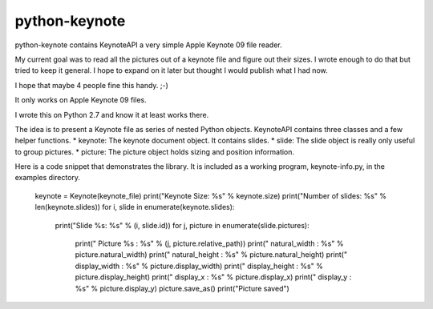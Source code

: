 python-keynote
==============

python-keynote contains KeynoteAPI a very simple Apple Keynote 09 file reader.

My current goal was to read all the pictures out of a keynote file and
figure out their sizes.  I wrote enough to do that but tried to keep
it general.  I hope to expand on it later but thought I would publish
what I had now.

I hope that maybe 4 people fine this handy. ;-)

It only works on Apple Keynote 09 files.

I wrote this on Python 2.7 and know it at least works there.

The idea is to present a Keynote file as series of nested Python objects.
KeynoteAPI contains three classes and a few helper functions.
* keynote: The keynote document object.  It contains slides.
* slide: The slide object is really only useful to group pictures.
* picture: The picture object holds sizing and position information.

Here is a code snippet that demonstrates the library.  It is included as
a working program, keynote-info.py, in the examples directory.

    keynote = Keynote(keynote_file)
    print("Keynote Size: %s" % keynote.size)
    print("Number of slides: %s" % len(keynote.slides))
    for i, slide in enumerate(keynote.slides):
        print("Slide %s: %s" % (i, slide.id))
        for j, picture in enumerate(slide.pictures):
            print("    Picture %s : %s" % (j, picture.relative_path))
            print("        natural_width  : %s" % picture.natural_width)
            print("        natural_height : %s" % picture.natural_height)
            print("        display_width  : %s" % picture.display_width)
            print("        display_height : %s" % picture.display_height)
            print("        display_x      : %s" % picture.display_x)
            print("        display_y      : %s" % picture.display_y)
            picture.save_as()
            print("Picture saved")
